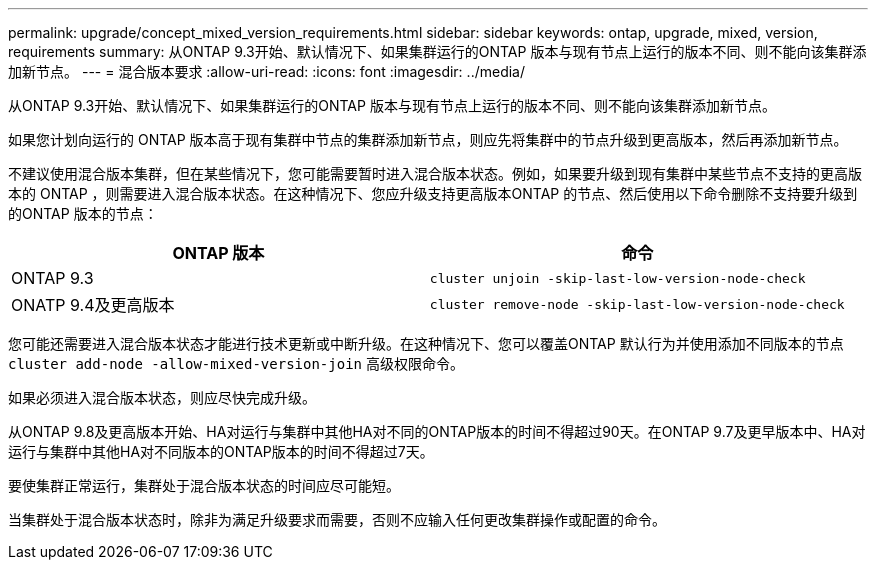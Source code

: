 ---
permalink: upgrade/concept_mixed_version_requirements.html 
sidebar: sidebar 
keywords: ontap, upgrade, mixed, version, requirements 
summary: 从ONTAP 9.3开始、默认情况下、如果集群运行的ONTAP 版本与现有节点上运行的版本不同、则不能向该集群添加新节点。 
---
= 混合版本要求
:allow-uri-read: 
:icons: font
:imagesdir: ../media/


[role="lead"]
从ONTAP 9.3开始、默认情况下、如果集群运行的ONTAP 版本与现有节点上运行的版本不同、则不能向该集群添加新节点。

如果您计划向运行的 ONTAP 版本高于现有集群中节点的集群添加新节点，则应先将集群中的节点升级到更高版本，然后再添加新节点。

不建议使用混合版本集群，但在某些情况下，您可能需要暂时进入混合版本状态。例如，如果要升级到现有集群中某些节点不支持的更高版本的 ONTAP ，则需要进入混合版本状态。在这种情况下、您应升级支持更高版本ONTAP 的节点、然后使用以下命令删除不支持要升级到的ONTAP 版本的节点：

[cols="2"]
|===
| ONTAP 版本 | 命令 


 a| 
ONTAP 9.3
 a| 
`cluster unjoin -skip-last-low-version-node-check`



 a| 
ONATP 9.4及更高版本
 a| 
`cluster remove-node -skip-last-low-version-node-check`

|===
您可能还需要进入混合版本状态才能进行技术更新或中断升级。在这种情况下、您可以覆盖ONTAP 默认行为并使用添加不同版本的节点 `cluster add-node -allow-mixed-version-join` 高级权限命令。

如果必须进入混合版本状态，则应尽快完成升级。

从ONTAP 9.8及更高版本开始、HA对运行与集群中其他HA对不同的ONTAP版本的时间不得超过90天。在ONTAP 9.7及更早版本中、HA对运行与集群中其他HA对不同版本的ONTAP版本的时间不得超过7天。

要使集群正常运行，集群处于混合版本状态的时间应尽可能短。

当集群处于混合版本状态时，除非为满足升级要求而需要，否则不应输入任何更改集群操作或配置的命令。
